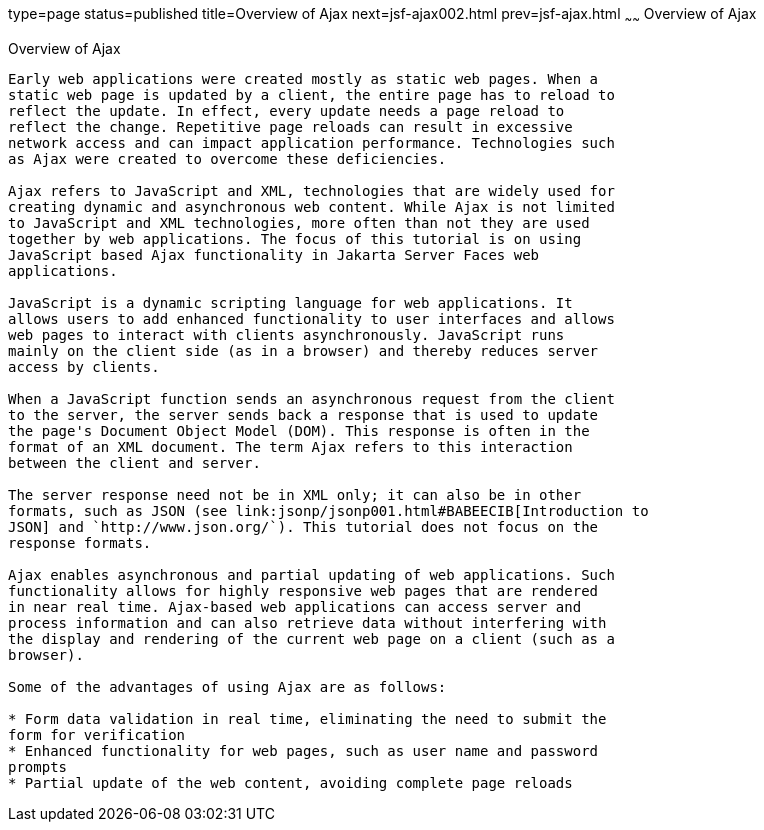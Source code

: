 type=page
status=published
title=Overview of Ajax
next=jsf-ajax002.html
prev=jsf-ajax.html
~~~~~~
Overview of Ajax
================

[[GKIGR]][[overview-of-ajax]]

Overview of Ajax
----------------

Early web applications were created mostly as static web pages. When a
static web page is updated by a client, the entire page has to reload to
reflect the update. In effect, every update needs a page reload to
reflect the change. Repetitive page reloads can result in excessive
network access and can impact application performance. Technologies such
as Ajax were created to overcome these deficiencies.

Ajax refers to JavaScript and XML, technologies that are widely used for
creating dynamic and asynchronous web content. While Ajax is not limited
to JavaScript and XML technologies, more often than not they are used
together by web applications. The focus of this tutorial is on using
JavaScript based Ajax functionality in Jakarta Server Faces web
applications.

JavaScript is a dynamic scripting language for web applications. It
allows users to add enhanced functionality to user interfaces and allows
web pages to interact with clients asynchronously. JavaScript runs
mainly on the client side (as in a browser) and thereby reduces server
access by clients.

When a JavaScript function sends an asynchronous request from the client
to the server, the server sends back a response that is used to update
the page's Document Object Model (DOM). This response is often in the
format of an XML document. The term Ajax refers to this interaction
between the client and server.

The server response need not be in XML only; it can also be in other
formats, such as JSON (see link:jsonp/jsonp001.html#BABEECIB[Introduction to
JSON] and `http://www.json.org/`). This tutorial does not focus on the
response formats.

Ajax enables asynchronous and partial updating of web applications. Such
functionality allows for highly responsive web pages that are rendered
in near real time. Ajax-based web applications can access server and
process information and can also retrieve data without interfering with
the display and rendering of the current web page on a client (such as a
browser).

Some of the advantages of using Ajax are as follows:

* Form data validation in real time, eliminating the need to submit the
form for verification
* Enhanced functionality for web pages, such as user name and password
prompts
* Partial update of the web content, avoiding complete page reloads


